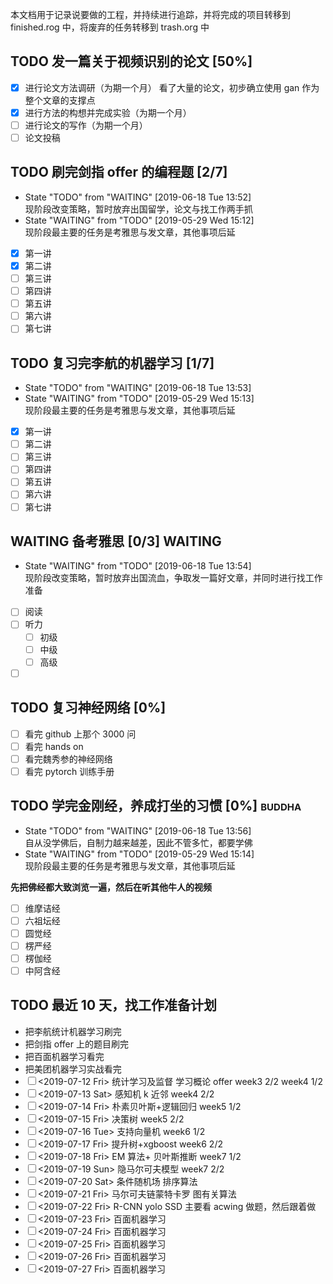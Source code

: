   本文档用于记录说要做的工程，并持续进行追踪，并将完成的项目转移到  finished.rog 中，将废弃的任务转移到  trash.org 中


** TODO 发一篇关于视频识别的论文 [50%]
  DEADLINE: <2019-09-01 周日>  SCHEDULED: <2019-05-29 周日>
- [X] 进行论文方法调研（为期一个月）
  看了大量的论文，初步确立使用 gan 作为整个文章的支撑点
- [X] 进行方法的构想并完成实验（为期一个月）
  [[file:images/flow-chart.png]]
- [ ] 进行论文的写作（为期一个月）
- [ ] 论文投稿

** TODO 刷完剑指  offer 的编程题 [2/7]
   DEADLINE: <2019-09-21 周日>
   - State "TODO"       from "WAITING"    [2019-06-18 Tue 13:52] \\
     现阶段改变策略，暂时放弃出国留学，论文与找工作两手抓
   - State "WAITING"    from "TODO"       [2019-05-29 Wed 15:12] \\
     现阶段最主要的任务是考雅思与发文章，其他事项后延
- [X] 第一讲
- [X] 第二讲
- [ ] 第三讲
- [ ] 第四讲
- [ ] 第五讲
- [ ] 第六讲
- [ ] 第七讲

** TODO 复习完李航的机器学习 [1/7]
   DEADLINE: <2019-08-17 Sat> SCHEDULED: <2019-07-18 Thu>
   - State "TODO"       from "WAITING"    [2019-06-18 Tue 13:53]
   - State "WAITING"    from "TODO"       [2019-05-29 Wed 15:13] \\
     现阶段最主要的任务是考雅思与发文章，其他事项后延
- [X] 第一讲
- [ ] 第二讲
- [ ] 第三讲
- [ ] 第四讲
- [ ] 第五讲
- [ ] 第六讲
- [ ] 第七讲

** WAITING 备考雅思 [0/3]                                           :WAITING:
   DEADLINE: <2019-08-23 周六>
   - State "WAITING"    from "TODO"       [2019-06-18 Tue 13:54] \\
     现阶段改变策略，暂时放弃出国流血，争取发一篇好文章，并同时进行找工作准备
- [ ] 阅读
- [ ] 听力
  * [ ] 初级
  * [ ] 中级
  * [ ] 高级
- [ ] 

** TODO 复习神经网络 [0%]
   DEADLINE: <2019-08-21 周日>
- [ ] 看完  github 上那个  3000 问
- [ ] 看完  hands on
- [ ] 看完魏秀参的神经网络
- [ ] 看完 pytorch 训练手册

** TODO 学完金刚经，养成打坐的习惯 [0%]                              :buddha:
   SCHEDULED: <2019-07-14 Sun>
   - State "TODO"       from "WAITING"    [2019-06-18 Tue 13:56] \\
     自从没学佛后，自制力越来越差，因此不管多忙，都要学佛
   - State "WAITING"    from "TODO"       [2019-05-29 Wed 15:14] \\
     现阶段最主要的任务是考雅思与发文章，其他事项后延
   *先把佛经都大致浏览一遍，然后在听其他牛人的视频*
- [ ] 维摩诘经
- [ ] 六祖坛经
- [ ] 圆觉经
- [ ] 楞严经
- [ ] 楞伽经
- [ ] 中阿含经


 
** TODO 最近 10 天，找工作准备计划
   - 把李航统计机器学习刷完
   - 把剑指 offer 上的题目刷完
   - 把百面机器学习看完
   - 把美团机器学习实战看完
   - [ ] <2019-07-12 Fri> 统计学习及监督 学习概论 offer week3 2/2 week4 1/2
   - [ ] <2019-07-13 Sat> 感知机 k 近邻      week4 2/2
   - [ ] <2019-07-14 Fri> 朴素贝叶斯+逻辑回归 week5 1/2
   - [ ] <2019-07-15 Fri> 决策树            week5 2/2
   - [ ] <2019-07-16 Tue> 支持向量机         week6 1/2
   - [ ] <2019-07-17 Fri> 提升树+xgboost    week6 2/2
   - [ ] <2019-07-18 Fri> EM 算法+ 贝叶斯推断 week7 1/2
   - [ ] <2019-07-19 Sun> 隐马尔可夫模型      week7 2/2
   - [ ] <2019-07-20 Sat> 条件随机场         排序算法
   - [ ] <2019-07-21 Fri> 马尔可夫链蒙特卡罗  图有关算法
   - [ ] <2019-07-22 Fri> R-CNN yolo SSD   主要看 acwing 做题，然后跟着做
   - [ ] <2019-07-23 Fri> 百面机器学习
   - [ ] <2019-07-24 Fri> 百面机器学习 
   - [ ] <2019-07-25 Fri> 百面机器学习 
   - [ ] <2019-07-26 Fri> 百面机器学习 
   - [ ] <2019-07-27 Fri> 百面机器学习

